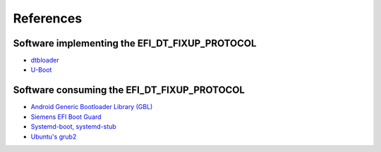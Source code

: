 References
==========

Software implementing the EFI_DT_FIXUP_PROTOCOL
-----------------------------------------------

* `dtbloader <https://github.com/TravMurav/dtbloader>`_
* `U-Boot <https://source.denx.de/u-boot/u-boot.git>`_

Software consuming the EFI_DT_FIXUP_PROTOCOL
--------------------------------------------

* `Android Generic Bootloader Library (GBL) <https://source.android.com/docs/core/architecture/bootloader/generic-bootloader>`_
* `Siemens EFI Boot Guard <https://github.com/siemens/efibootguard>`_
* `Systemd-boot, systemd-stub <https://github.com/systemd/systemd/tree/main/src/boot/devicetree.c>`_
* `Ubuntu's grub2 <https://launchpad.net/ubuntu/+source/grub2>`_
